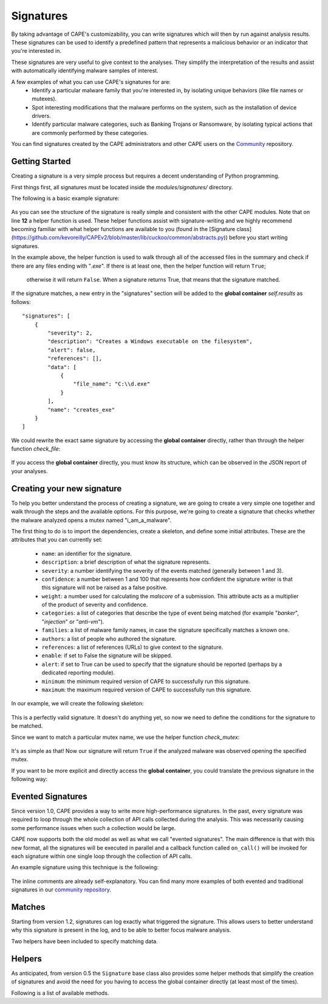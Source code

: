==========
Signatures
==========

By taking advantage of CAPE's customizability, you can write signatures which will then
by run against analysis results. These signatures can be used to identify a predefined 
pattern that represents a malicious behavior or an indicator that you're interested in.

These signatures are very useful to give context to the analyses. They
simplify the interpretation of the results and assist with automatically identifying
malware samples of interest.

A few examples of what you can use CAPE's signatures for are:
    * Identify a particular malware family that you're interested in, by isolating unique behaviors (like file names or mutexes).
    * Spot interesting modifications that the malware performs on the system, such as the installation of device drivers.
    * Identify particular malware categories, such as Banking Trojans or Ransomware, by isolating typical actions that are commonly performed by these categories.

You can find signatures created by the CAPE administrators and other CAPE users on the `Community`_ repository.

.. _`Community`: https://github.com/kevoreilly/community

Getting Started
===============

Creating a signature is a very simple process but requires a decent
understanding of Python programming.

First things first, all signatures must be located inside the *modules/signatures/* directory.

The following is a basic example signature:

    .. code-block:: python
        :linenos:

        from lib.cuckoo.common.abstracts import Signature

        class CreatesExe(Signature):
            name = "creates_exe"
            description = "Creates a Windows executable on the filesystem"
            severity = 2
            categories = ["generic"]
            authors = ["CAPE Developers"]
            minimum = "0.5"

            def run(self):
                return self.check_file(pattern=".*\\.exe$",
                                       regex=True)

As you can see the structure of the signature is really simple and consistent with the other CAPE
modules. Note that on line **12** a helper function is used. These helper functions 
assist with signature-writing and we highly recommend becoming familiar with what helper functions are 
available to you (found in the 
[Signature class](https://github.com/kevoreilly/CAPEv2/blob/master/lib/cuckoo/common/abstracts.py)) 
before you start writing signatures.

In the example above, the helper function is used to walk through all of the accessed files in the summary and check
if there are any files ending with "*.exe*". If there is at least one, then the helper function will return ``True``;
 otherwise it will return ``False``. When a signature returns True, that means that the signature matched.

If the signature matches, a new entry in the "signatures" section will be added to
the **global container** `self.results` as follows::

    "signatures": [
        {
            "severity": 2,
            "description": "Creates a Windows executable on the filesystem",
            "alert": false,
            "references": [],
            "data": [
                {
                    "file_name": "C:\\d.exe"
                }
            ],
            "name": "creates_exe"
        }
    ]

We could rewrite the exact same signature by accessing the **global container**
directly, rather than through the helper function `check_file`:

    .. code-block:: python
        :linenos:

        from lib.cuckoo.common.abstracts import Signature

        class CreatesExe(Signature):
            name = "creates_exe"
            description = "Creates a Windows executable on the filesystem"
            severity = 2
            categories = ["generic"]
            authors = ["Cuckoo Developers"]
            minimum = "0.5"

            def run(self):
                for file_path in self.results["behavior"]["summary"]["files"]:
                    if file_path.endswith(".exe"):
                        return True

                return False

If you access the **global container** directly, you must know its structure,
which can be observed in the JSON report of your analyses.

Creating your new signature
===========================

To help you better understand the process of creating a signature, we
are going to create a very simple one together and walk through the steps and
the available options. For this purpose, we're going to create a
signature that checks whether the malware analyzed opens a mutex named
"i_am_a_malware".

The first thing to do is to import the dependencies, create a skeleton, and define
some initial attributes. These are the attributes that you can currently set:

    * ``name``: an identifier for the signature.
    * ``description``: a brief description of what the signature represents.
    * ``severity``: a number identifying the severity of the events matched (generally between 1 and 3).
    * ``confidence``: a number between 1 and 100 that represents how confident the signature writer is that this signature will not be raised as a false positive.
    * ``weight``: a number used for calculating the `malscore` of a submission. This attribute acts as a multiplier of the product of severity and confidence.
    * ``categories``: a list of categories that describe the type of event being matched (for example "*banker*", "*injection*" or "*anti-vm*").
    * ``families``: a list of malware family names, in case the signature specifically matches a known one.
    * ``authors``: a list of people who authored the signature.
    * ``references``: a list of references (URLs) to give context to the signature.
    * ``enable``: if set to False the signature will be skipped.
    * ``alert``: if set to True can be used to specify that the signature should be reported (perhaps by a dedicated reporting module).
    * ``minimum``: the minimum required version of CAPE to successfully run this signature.
    * ``maximum``: the maximum required version of CAPE to successfully run this signature.

In our example, we will create the following skeleton:

    .. code-block:: python
        :linenos:

        from lib.cuckoo.common.abstracts import Signature

        class BadBadMalware(Signature): # We initialize the class by inheriting Signature.
            name = "badbadmalware" # We define the name of the signature
            description = "Creates a mutex known to be associated with Win32.BadBadMalware" # We provide a description
            severity = 3 # We set the severity to maximum
            categories = ["trojan"] # We add a category
            families = ["badbadmalware"] # We add the name of our fictional malware family
            authors = ["Me"] # We specify the author
            minimum = "0.5" # We specify that in order to run the signature, the user will need at least CAPE 0.5

        def run(self):
            return

This is a perfectly valid signature. It doesn't do anything yet,
so now we need to define the conditions for the signature to be matched.

Since we want to match a particular mutex name, we use the helper function `check_mutex`:

    .. code-block:: python
        :linenos:

        from lib.cuckoo.common.abstracts import Signature

        class BadBadMalware(Signature):
            name = "badbadmalware"
            description = "Creates a mutex known to be associated with Win32.BadBadMalware"
            severity = 3
            categories = ["trojan"]
            families = ["badbadmalware"]
            authors = ["Me"]
            minimum = "0.5"

        def run(self):
            return self.check_mutex("i_am_a_malware")

It's as simple as that! Now our signature will return ``True`` if the analyzed
malware was observed opening the specified mutex.

If you want to be more explicit and directly access the **global container**,
you could translate the previous signature in the following way:

    .. code-block:: python
        :linenos:

        from lib.cuckoo.common.abstracts import Signature

        class BadBadMalware(Signature):
            name = "badbadmalware"
            description = "Creates a mutex known to be associated with Win32.BadBadMalware"
            severity = 3
            categories = ["trojan"]
            families = ["badbadmalware"]
            authors = ["Me"]
            minimum = "0.5"

        def run(self):
            for mutex in self.results["behavior"]["summary"]["mutexes"]:
                if mutex == "i_am_a_malware":
                    return True

            return False

Evented Signatures
==================

Since version 1.0, CAPE provides a way to write more high-performance signatures.
In the past, every signature was required to loop through the whole collection of API calls
collected during the analysis. This was necessarily causing some performance issues when such
a collection would be large.

CAPE now supports both the old model as well as what we call "evented signatures".
The main difference is that with this new format, all the signatures will be executed in parallel
and a callback function called ``on_call()`` will be invoked for each signature within one
single loop through the collection of API calls.

An example signature using this technique is the following:

    .. code-block:: python
        :linenos:

        from lib.cuckoo.common.abstracts import Signature

        class SystemMetrics(Signature):
            name = "generic_metrics"
            description = "Uses GetSystemMetrics"
            severity = 2
            categories = ["generic"]
            authors = ["CAPE Developers"]
            minimum = "1.0"

            # Evented signatures need to implement the "on_call" method
            evented = True

            # Evented signatures can specify filters that reduce the amount of
            # API calls that are streamed in. One can filter Process name, API
            # name/identifier and category. These should be sets for faster lookup.
            filter_processnames = set()
            filter_apinames = set(["GetSystemMetrics"])
            filter_categories = set()

            # This is a signature template. It should be used as a skeleton for
            # creating custom signatures, therefore is disabled by default.
            # The on_call function is used in "evented" signatures.
            # These use a more efficient way of processing logged API calls.
            enabled = False

            def stop(self):
                # In the stop method one can implement any cleanup code and
                #  decide one last time if this signature matches or not.
                #  Return True in case it matches.
                return False

            # This method will be called for every logged API call by the loop
            # in the RunSignatures plugin. The return value determines the "state"
            # of this signature. True means the signature matched and False means
            # it can't match anymore. Both of which stop streaming in API calls.
            # Returning None keeps the signature active and will continue.
            def on_call(self, call, process):
                # This check would in reality not be needed as we already make use
                # of filter_apinames above.
                if call["api"] == "GetSystemMetrics":
                    # Signature matched, return True.
                    return True

                # continue
                return None

The inline comments are already self-explanatory.
You can find many more examples of both evented and traditional signatures in our `community repository`_.

.. _`community repository`: https://github.com/kevoreilly/community

Matches
=======

Starting from version 1.2, signatures can log exactly what triggered
the signature. This allows users to better understand why this signature is
present in the log, and to be able to better focus malware analysis.

Two helpers have been included to specify matching data.

.. function:: Signature.add_match(process, type, match)

    Adds a match to the signature. Can be called several times for the same signature.

    :param process: process dictionary (same as the ``on_call`` argument). Should be ``None`` except when used in evented signatures.
    :type process: dict
    :param type: nature of the matching data. Can be anything (ex: ``'file'``, ``'registry'``, etc.). If match is composed of api calls (when used in evented signatures), should be ``'api'``.
    :type type: string
    :param match: matching data. Can be a single element or a list of elements. An element can be a string, a dict or an API call (when used in evented signatures).

    Example Usage, with a single element:

    .. code-block:: python
        :linenos:

        self.add_match(None, "url", "http://malicious_url_detected.com")

    Example Usage, with a more complex signature, needing several API calls to be triggered:

    .. code-block:: python
        :linenos:

        self.signs = []
        self.signs.append(first_api_call)
        self.signs.append(second_api_call)
        self.add_match(process, 'api', self.signs)

.. function:: Signature.has_matches()

    Checks whether the current signature has any matching data registered. Returns ``True`` in case it does, otherwise returns ``False``.

    This can be used to easily add several matches for the same signature. If you want to do so, make sure that all the api calls are scanned by making sure that ``on_call`` never returns ``True``. Then, use ``on_complete`` with ``has_matches`` so that the signature is triggered if any match was previously added.

    :rtype: boolean

    Example Usage, from the `network_tor` signature:

    .. code-block:: python
        :linenos:

        def on_call(self, call, process):
            if self.check_argument_call(call,
                                        pattern="Tor Win32 Service",
                                        api="CreateServiceA",
                                        category="services"):
                self.add_match(process, "api", call)

        def on_complete(self):
            return self.has_matches()

Helpers
=======

As anticipated, from version 0.5 the ``Signature`` base class also provides
some helper methods that simplify the creation of signatures and avoid the need
for you having to access the global container directly (at least most of the times).

Following is a list of available methods.

.. function:: Signature.check_file(pattern[, regex=False])

    Checks whether the malware opened or created a file matching the specified pattern. Returns ``True`` in case it did, otherwise returns ``False``.

    :param pattern: file name or file path pattern to be matched
    :type pattern: string
    :param regex: enable to compile the pattern as a regular expression
    :type regex: boolean
    :rtype: boolean

    Example Usage:

    .. code-block:: python
        :linenos:

        self.check_file(pattern=".*\.exe$", regex=True)

.. function:: Signature.check_key(pattern[, regex=False])

    Checks whether the malware opened or created a registry key matching the specified pattern. Returns ``True`` in case it did, otherwise returns ``False``.

    :param pattern: registry key pattern to be matched
    :type pattern: string
    :param regex: enable to compile the pattern as a regular expression
    :type regex: boolean
    :rtype: boolean

    Example Usage:

    .. code-block:: python
        :linenos:

        self.check_key(pattern=".*CurrentVersion\\Run$", regex=True)

.. function:: Signature.check_mutex(pattern[, regex=False])

    Checks whether the malware opened or created a mutex matching the specified pattern. Returns ``True`` in case it did, otherwise returns ``False``.

    :param pattern: mutex pattern to be matched
    :type pattern: string
    :param regex: enable to compile the pattern as a regular expression
    :type regex: boolean
    :rtype: boolean

    Example Usage:

    .. code-block:: python
        :linenos:

        self.check_mutex("mutex_name")

.. function:: Signature.check_api(pattern[, process=None[, regex=False]])

    Checks whether Windows function was invoked. Returns ``True`` in case it was, otherwise returns ``False``.

    :param pattern: function name pattern to be matched
    :type pattern: string
    :param process: name of the process performing the call
    :type process: string
    :param regex: enable to compile the pattern as a regular expression
    :type regex: boolean
    :rtype: boolean

    Example Usage:

    .. code-block:: python
        :linenos:

        self.check_api(pattern="URLDownloadToFileW", process="AcroRd32.exe")

.. function:: Signature.check_argument(pattern[, name=Name[, api=None[, category=None[, process=None[, regex=False]]]])

    Checks whether the malware invoked a function with a specific argument value. Returns ``True`` in case it did, otherwise returns ``False``.

    :param pattern: argument value pattern to be matched
    :type pattern: string
    :param name: name of the argument to be matched
    :type name: string
    :param api: name of the Windows function associated with the argument value
    :type api: string
    :param category: name of the category of the function to be matched
    :type category: string
    :param process: name of the process performing the associated call
    :type process: string
    :param regex: enable to compile the pattern as a regular expression
    :type regex: boolean
    :rtype: boolean

    Example Usage:

    .. code-block:: python
        :linenos:

        self.check_argument(pattern=".*CAPE.*", category="filesystem", regex=True)

.. function:: Signature.check_ip(pattern[, regex=False])

    Checks whether the malware contacted the specified IP address. Returns ``True`` in case it did, otherwise returns ``False``.

    :param pattern: IP address to be matched
    :type pattern: string
    :param regex: enable to compile the pattern as a regular expression
    :type regex: boolean
    :rtype: boolean

    Example Usage:

    .. code-block:: python
        :linenos:

        self.check_ip("123.123.123.123")

.. function:: Signature.check_domain(pattern[, regex=False])

    Checks whether the malware contacted the specified domain. Returns ``True`` in case it did, otherwise returns ``False``.

    :param pattern: domain name to be matched
    :type pattern: string
    :param regex: enable to compile the pattern as a regular expression
    :type regex: boolean
    :rtype: boolean

    Example Usage:

    .. code-block:: python
        :linenos:

        self.check_domain(pattern=".*capesandbox.com$", regex=True)

.. function:: Signature.check_url(pattern[, regex=False])

    Checks whether the malware performed an HTTP request to the specified URL. Returns ``True`` in case it did, otherwise returns ``False``.

    :param pattern: URL pattern to be matched
    :type pattern: string
    :param regex: enable to compile the pattern as a regular expression
    :type regex: boolean
    :rtype: boolean

    Example Usage:

    .. code-block:: python
        :linenos:

        self.check_url(pattern="^.+\/load\.php\?file=[0-9a-zA-Z]+$", regex=True)
